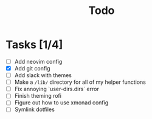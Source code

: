 #+TITLE: Todo

* Tasks [1/4]
- [ ] Add neovim config
- [X] Add git config
- [-] Add slack with themes
- [-] Make a =/lib/= directory for all of my helper functions
- [ ] Fix annoying `user-dirs.dirs` error
- [ ] Finish theming rofi
- [ ] Figure out how to use xmonad config
- [ ] Symlink dotfiles
